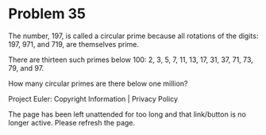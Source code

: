 *   Problem 35

   The number, 197, is called a circular prime because all rotations of the
   digits: 197, 971, and 719, are themselves prime.

   There are thirteen such primes below 100: 2, 3, 5, 7, 11, 13, 17, 31, 37,
   71, 73, 79, and 97.

   How many circular primes are there below one million?

   Project Euler: Copyright Information | Privacy Policy

   The page has been left unattended for too long and that link/button is no
   longer active. Please refresh the page.
